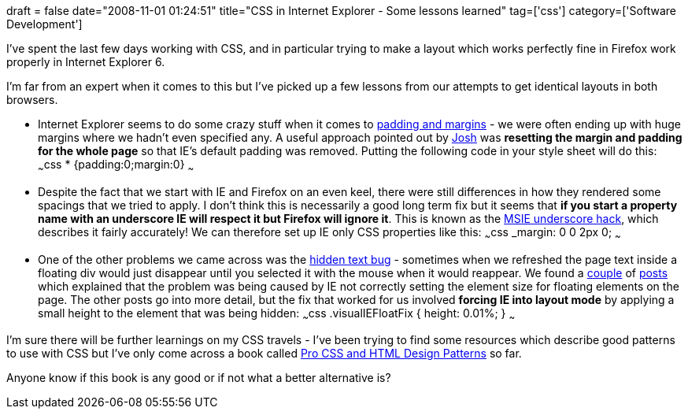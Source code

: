 +++
draft = false
date="2008-11-01 01:24:51"
title="CSS in Internet Explorer - Some lessons learned"
tag=['css']
category=['Software Development']
+++

I've spent the last few days working with CSS, and in particular trying to make a layout which works perfectly fine in Firefox work properly in Internet Explorer 6.

I'm far from an expert when it comes to this but I've picked up a few lessons from our attempts to get identical layouts in both browsers.

* Internet Explorer seems to do some crazy stuff when it comes to http://www.webcredible.co.uk/user-friendly-resources/css/internet-explorer.shtml[padding and margins] - we were often ending up with huge margins where we hadn't even specified any. A useful approach pointed out by http://www.workingwithrails.com/person/8781-josh-price[Josh] was *resetting the margin and padding for the whole page* so that IE's default padding was removed. Putting the following code in your style sheet will do this: ~~~css * {padding:0;margin:0} ~~~
* Despite the fact that we start with IE and Firefox on an even keel, there were still differences in how they rendered some spacings that we tried to apply. I don't think this is necessarily a good long term fix but it seems that *if you start a property name with an underscore IE will respect it but Firefox will ignore it*. This is known as the http://www.wellstyled.com/css-underscore-hack.html[MSIE underscore hack], which describes it fairly accurately! We can therefore set up IE only CSS properties like this: ~~~css _margin: 0 0 2px 0; ~~~
* One of the other problems we came across was the http://www.positioniseverything.net/explorer/peekaboo.html[hidden text bug] - sometimes when we refreshed the page text inside a floating div would just disappear until you selected it with the mouse when it would reappear. We found a http://www.satzansatz.de/cssd/onhavinglayout.html[couple] of http://plone.org/documentation/how-to/internet-explorer-invisible-text[posts] which explained that the problem was being caused by IE not correctly setting the element size for floating elements on the page. The other posts go into more detail, but the fix that worked for us involved *forcing IE into layout mode* by applying a small height to the element that was being hidden: ~~~css .visualIEFloatFix { height: 0.01%; } ~~~

I'm sure there will be further learnings on my CSS travels - I've been trying to find some resources which describe good patterns to use with CSS but I've only come across a book called http://cssdesignpatterns.com/[Pro CSS and HTML Design Patterns] so far.

Anyone know if this book is any good or if not what a better alternative is?
